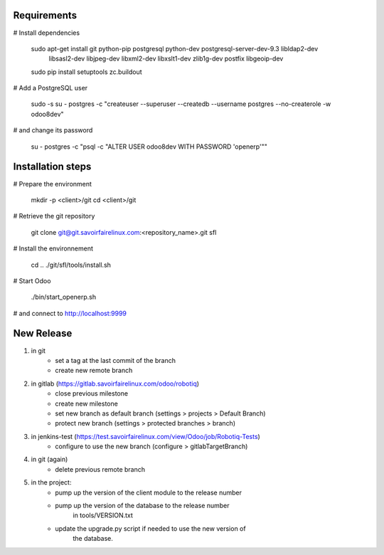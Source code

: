 Requirements
============

# Install dependencies 

  sudo apt-get install git python-pip postgresql python-dev postgresql-server-dev-9.3 libldap2-dev \
      libsasl2-dev libjpeg-dev libxml2-dev libxslt1-dev zlib1g-dev postfix libgeoip-dev
  sudo pip install setuptools zc.buildout

# Add a PostgreSQL user

  sudo -s
  su - postgres -c "createuser --superuser --createdb --username postgres --no-createrole -w odoo8dev"

# and change its password 

  su - postgres -c "psql -c \"ALTER USER odoo8dev WITH PASSWORD 'openerp'\""

Installation steps
==================

# Prepare the environment

  mkdir -p <client>/git
  cd <client>/git

# Retrieve the git repository

  git clone git@git.savoirfairelinux.com:<repository_name>.git sfl

# Install the environnement

  cd ..
  ./git/sfl/tools/install.sh

# Start Odoo

  ./bin/start_openerp.sh

# and connect to http://localhost:9999

New Release
===========
1. in git
    * set a tag at the last commit of the branch
    * create new remote branch

2. in gitlab (https://gitlab.savoirfairelinux.com/odoo/robotiq)
    * close previous milestone
    * create new milestone
    * set new branch as default branch (settings > projects > Default Branch)
    * protect new branch (settings > protected branches > branch)

3. in jenkins-test (https://test.savoirfairelinux.com/view/Odoo/job/Robotiq-Tests)
    * configure to use the new branch (configure > gitlabTargetBranch)

4. in git (again)
    * delete previous remote branch

5. in the project:
    * pump up the version of the client module to the release number
    * pump up the version of the database to the release number
        in tools/VERSION.txt
    * update the upgrade.py script if needed to use the new version of
        the database.

